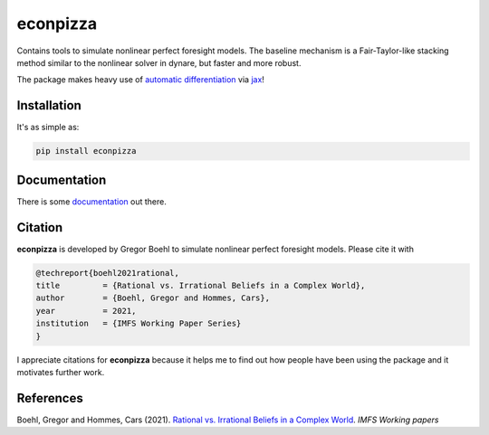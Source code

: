 
econpizza
=========

.. image:: https://badge.fury.io/py/econpizza.svg
    :target: https://badge.fury.io/py/econpizza

Contains tools to simulate nonlinear perfect foresight models. The baseline mechanism is a Fair-Taylor-like stacking method similar to the nonlinear solver in dynare, but faster and more robust.

The package makes heavy use of `automatic differentiation <https://en.wikipedia.org/wiki/Automatic_differentiation>`_ via `jax <https://jax.readthedocs.io/en/latest/notebooks/quickstart.html>`_!

Installation
-------------

It's as simple as:

.. code-block:: bash

   pip install econpizza

Documentation
-------------

There is some `documentation <https://econpizza.readthedocs.io/en/latest/index.html>`_ out there.


Citation
--------

**econpizza** is developed by Gregor Boehl to simulate nonlinear perfect foresight models. Please cite it with

.. code-block::

    @techreport{boehl2021rational,
    title         = {Rational vs. Irrational Beliefs in a Complex World},
    author        = {Boehl, Gregor and Hommes, Cars},
    year          = 2021,
    institution   = {IMFS Working Paper Series}
    }


I appreciate citations for **econpizza** because it helps me to find out how people have been using the package and it motivates further work.


References
----------

Boehl, Gregor and Hommes, Cars (2021). `Rational vs. Irrational Beliefs in a Complex World <https://gregorboehl.com/live/rational_chaos_bh.pdf>`_. *IMFS Working papers*
